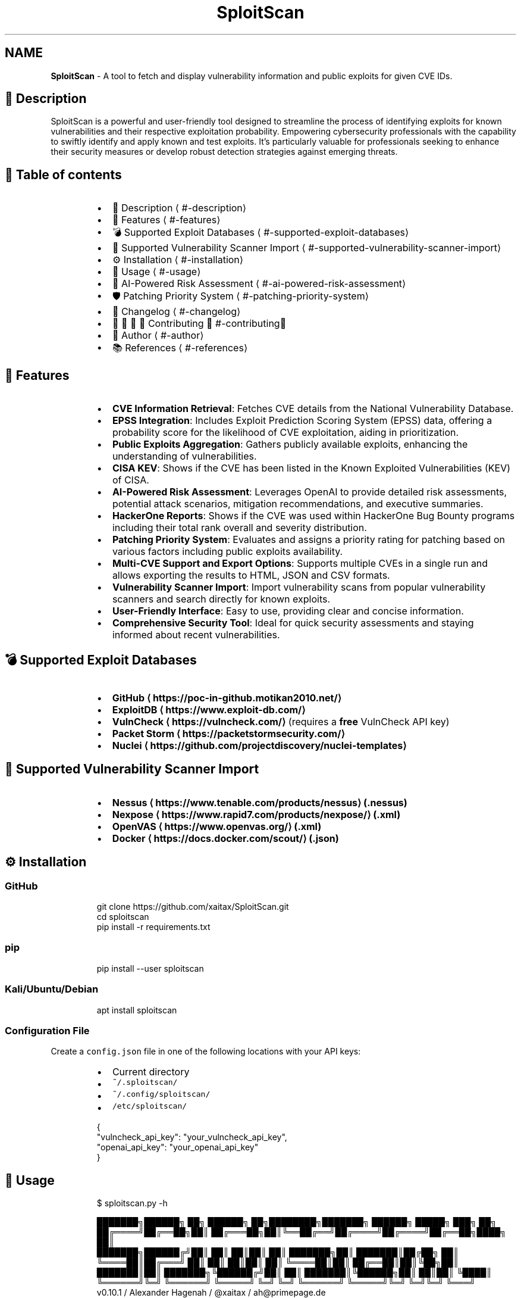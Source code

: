 .TH SploitScan 1 "Version 0.10.1" "SploitScan user manual"
.SH NAME
\fBSploitScan\fP - A tool to fetch and display vulnerability information and public exploits for given CVE IDs.
.PP
.SH 📜 Description
.PP
SploitScan is a powerful and user\-friendly tool designed to streamline the process of identifying exploits for known vulnerabilities and their respective exploitation probability. Empowering cybersecurity professionals with the capability to swiftly identify and apply known and test exploits. It's particularly valuable for professionals seeking to enhance their security measures or develop robust detection strategies against emerging threats.
.SH 📖 Table of contents
.RS
.IP \(bu 2
📜 Description \[la]#-description\[ra]
.IP \(bu 2
🌟 Features \[la]#-features\[ra]
.IP \(bu 2
💣 Supported Exploit Databases \[la]#-supported-exploit-databases\[ra]
.IP \(bu 2
📁 Supported Vulnerability Scanner Import \[la]#-supported-vulnerability-scanner-import\[ra]
.IP \(bu 2
⚙️ Installation \[la]#️-installation\[ra]
.IP \(bu 2
🚀 Usage \[la]#-usage\[ra]
.IP \(bu 2
🤖 AI\-Powered Risk Assessment \[la]#-ai-powered-risk-assessment\[ra]
.IP \(bu 2
🛡️ Patching Priority System \[la]#️-patching-priority-system\[ra]
.IP \(bu 2
📆 Changelog \[la]#-changelog\[ra]
.IP \(bu 2
🫱🏼‍🫲🏽 Contributing \[la]#-contributing\[ra]
.IP \(bu 2
📌 Author \[la]#-author\[ra]
.IP \(bu 2
📚 References \[la]#-references\[ra]
.RE
.SH 🌟 Features
.RS
.IP \(bu 2
\fBCVE Information Retrieval\fP: Fetches CVE details from the National Vulnerability Database.
.IP \(bu 2
\fBEPSS Integration\fP: Includes Exploit Prediction Scoring System (EPSS) data, offering a probability score for the likelihood of CVE exploitation, aiding in prioritization.
.IP \(bu 2
\fBPublic Exploits Aggregation\fP: Gathers publicly available exploits, enhancing the understanding of vulnerabilities.
.IP \(bu 2
\fBCISA KEV\fP: Shows if the CVE has been listed in the Known Exploited Vulnerabilities (KEV) of CISA.
.IP \(bu 2
\fBAI\-Powered Risk Assessment\fP: Leverages OpenAI to provide detailed risk assessments, potential attack scenarios, mitigation recommendations, and executive summaries.
.IP \(bu 2
\fBHackerOne Reports\fP: Shows if the CVE was used within HackerOne Bug Bounty programs including their total rank overall and severity distribution.
.IP \(bu 2
\fBPatching Priority System\fP: Evaluates and assigns a priority rating for patching based on various factors including public exploits availability.
.IP \(bu 2
\fBMulti\-CVE Support and Export Options\fP: Supports multiple CVEs in a single run and allows exporting the results to HTML, JSON and CSV formats.
.IP \(bu 2
\fBVulnerability Scanner Import\fP: Import vulnerability scans from popular vulnerability scanners and search directly for known exploits.
.IP \(bu 2
\fBUser\-Friendly Interface\fP: Easy to use, providing clear and concise information.
.IP \(bu 2
\fBComprehensive Security Tool\fP: Ideal for quick security assessments and staying informed about recent vulnerabilities.
.RE
.SH 💣 Supported Exploit Databases
.RS
.IP \(bu 2
\fBGitHub \[la]https://poc-in-github.motikan2010.net/\[ra]\fP
.IP \(bu 2
\fBExploitDB \[la]https://www.exploit-db.com/\[ra]\fP
.IP \(bu 2
\fBVulnCheck \[la]https://vulncheck.com/\[ra]\fP (requires a \fBfree\fP VulnCheck API key)
.IP \(bu 2
\fBPacket Storm \[la]https://packetstormsecurity.com/\[ra]\fP
.IP \(bu 2
\fBNuclei \[la]https://github.com/projectdiscovery/nuclei-templates\[ra]\fP
.RE
.SH 📁 Supported Vulnerability Scanner Import
.RS
.IP \(bu 2
\fBNessus \[la]https://www.tenable.com/products/nessus\[ra] (.nessus)\fP
.IP \(bu 2
\fBNexpose \[la]https://www.rapid7.com/products/nexpose/\[ra] (.xml)\fP
.IP \(bu 2
\fBOpenVAS \[la]https://www.openvas.org/\[ra] (.xml)\fP
.IP \(bu 2
\fBDocker \[la]https://docs.docker.com/scout/\[ra] (.json)\fP
.RE
.SH ⚙️ Installation
.SS GitHub
.PP
.RS
.nf
git clone https://github.com/xaitax/SploitScan.git
cd sploitscan
pip install \-r requirements.txt
.fi
.RE
.SS pip
.PP
.RS
.nf
pip install \-\-user sploitscan
.fi
.RE
.SS Kali/Ubuntu/Debian
.PP
.RS
.nf
apt install sploitscan
.fi
.RE
.SS Configuration File
.PP
Create a \fB\fCconfig.json\fR file in one of the following locations with your API keys:
.RS
.IP \(bu 2
Current directory
.IP \(bu 2
\fB\fC~/.sploitscan/\fR
.IP \(bu 2
\fB\fC~/.config/sploitscan/\fR
.IP \(bu 2
\fB\fC/etc/sploitscan/\fR
.RE
.PP
.RS
.nf
{
  "vulncheck_api_key": "your_vulncheck_api_key",
  "openai_api_key": "your_openai_api_key"
}
.fi
.RE
.SH 🚀 Usage
.PP
.RS
.nf
$ sploitscan.py \-h

███████╗██████╗ ██╗      ██████╗ ██╗████████╗███████╗ ██████╗ █████╗ ███╗   ██╗
██╔════╝██╔══██╗██║     ██╔═══██╗██║╚══██╔══╝██╔════╝██╔════╝██╔══██╗████╗  ██║
███████╗██████╔╝██║     ██║   ██║██║   ██║   ███████╗██║     ███████║██╔██╗ ██║
╚════██║██╔═══╝ ██║     ██║   ██║██║   ██║   ╚════██║██║     ██╔══██║██║╚██╗██║
███████║██║     ███████╗╚██████╔╝██║   ██║   ███████║╚██████╗██║  ██║██║ ╚████║
╚══════╝╚═╝     ╚══════╝ ╚═════╝ ╚═╝   ╚═╝   ╚══════╝ ╚═════╝╚═╝  ╚═╝╚═╝  ╚═══╝
v0.10.1 / Alexander Hagenah / @xaitax / ah@primepage.de

usage: sploitscan.py [\-h] [\-e {json,JSON,csv,CSV,html,HTML}] [\-t {nessus,nexpose,openvas,docker}] [\-i IMPORT_FILE] [\-d] [cve_ids ...]

SploitScan: Retrieve and display vulnerability data as well as public exploits for given CVE ID(s).

positional arguments:
  cve_ids               Enter one or more CVE IDs to fetch data. Separate multiple CVE IDs with spaces. Format for each ID: CVE\-YYYY\-NNNNN. This argument is optional if an import file is provided
                        using the \-n option.

options:
  \-h, \-\-help            show this help message and exit
  \-e {json,JSON,csv,CSV,html,HTML}, \-\-export {json,JSON,csv,CSV,html,HTML}
                        Optional: Export the results to a JSON, CSV, or HTML file. Specify the format: 'json', 'csv', or 'html'.
  \-t {nessus,nexpose,openvas,docker}, \-\-type {nessus,nexpose,openvas,docker}
                        Specify the type of the import file: 'nessus', 'nexpose', 'openvas' or 'docker'.
  \-i IMPORT_FILE, \-\-import\-file IMPORT_FILE
                        Path to an import file from a vulnerability scanner. If used, CVE IDs can be omitted from the command line arguments.
  \-d, \-\-debug           Enable debug output.
.fi
.RE
.SS Single CVE Query
.PP
.RS
.nf
sploitscan CVE\-2024\-1709
.fi
.RE
.SS Multiple CVE Query
.PP
.RS
.nf
sploitscan CVE\-2024\-1709 CVE\-2024\-21413
.fi
.RE
.SS Import from Vulnerability Scanner
.PP
Specify the type: 'nessus', 'nexpose', 'openvas', or 'docker' and provide the file path.
.PP
.RS
.nf
sploitscan \-\-import\-file path/to/yourfile.nessus \-\-type nessus
.fi
.RE
.SS Export Results
.PP
Specify the export format: 'json', 'csv', or 'html'.
.PP
.RS
.nf
sploitscan CVE\-2024\-1709 \-e html
.fi
.RE
.SS Docker
.PP
.RS
.nf
docker build \-t sploitscan .
docker run \-\-rm sploitscan CVE\-2024\-1709
.fi
.RE
.PP
With a volume mounted from the current directory
.SS Windows (Powershell)
.PP
.RS
.nf
docker run \-v ${PWD}:/app \-\-rm sploitscan CVE\-2024\-1709 \-e JSON
.fi
.RE
.SS Linux
.PP
.RS
.nf
docker run \-v $(pwd):/app \-\-rm sploitscan CVE\-2024\-1709 \-e JSON
.fi
.RE
.SH 🤖 AI\-Powered Risk Assessment
.PP
SploitScan integrates with OpenAI to provide a comprehensive AI\-powered risk assessment for each CVE. This feature includes:
.RS
.IP \(bu 2
Detailed Risk Assessment: Understand the nature of the vulnerability and its business impact.
.IP \(bu 2
Potential Attack Scenarios: Get descriptions of potential attack scenarios leveraging the vulnerability.
.IP \(bu 2
Mitigation Recommendations: Receive specific, actionable recommendations to mitigate the risk.
.IP \(bu 2
Executive Summary: A concise summary accessible to non\-technical stakeholders, highlighting the business impact and urgency.
.RE
.SS Example output
.PP
.RS
.nf

$ sploitscan.py CVE\-2024\-21413

[...]

┌───[ 🤖 AI\-Powered Risk Assessment ]
|
| 1. Risk Assessment
| \-\-\-\-\-\-\-\-\-\-\-\-\-\-\-\-\-\-\-
| The vulnerability identified by CVE\-2024\-21413 is a critical remote code execution flaw in
| Microsoft Outlook with a CVSS score of 9.8. The impact on business operations can be severe due to
| its high potential to be exploited over a network without any user interactions or elevated
| privileges. This unvalidated input vulnerability (CWE\-20) could allow an attacker to execute
| arbitrary code on the target system, thereby compromising the confidentiality, integrity, and
| availability of critical business data and systems. Given its critical rating and the existence of
| multiple exploits on public repositories like GitHub, the likelihood of exploitation is very high.
| This necessitates immediate attention from the security teams to mitigate the risks associated.
|
| 2. Potential Attack Scenarios
| \-\-\-\-\-\-\-\-\-\-\-\-\-\-\-\-\-\-\-\-\-\-\-\-\-\-\-\-\-\-
| An attacker could exploit this vulnerability by sending a specially crafted email to a victim
| using Microsoft Outlook. Once the email is opened or previewed, the malicious payload would
| execute, allowing the attacker to gain control over the victim's system. The process involves: 1.
| Crafting a malicious email leveraging the specific flaw in email handling within Microsoft
| Outlook. 2. Sending the email to the intended victim. 3. Upon opening or previewing the email, the
| victim’s system executes the malicious code. The potential outcomes of this attack include theft
| of sensitive information, installation of malware or ransomware, and compromising other systems
| within the same network due to lateral movement capabilities.
|
| 3. Mitigation Recommendations
| \-\-\-\-\-\-\-\-\-\-\-\-\-\-\-\-\-\-\-\-\-\-\-\-\-\-\-\-\-\-
| Immediate mitigation recommendation includes: 1. Applying the latest security patches provided by
| Microsoft. Reference: https://msrc.microsoft.com/update\-guide/vulnerability/CVE\-2024\-21413 2.
| Implementing network\-level protections such as email filtering and network segmentation to limit
| the spread of potential infections. 3. Conducting regular security awareness training for users to
| recognize phishing and malicious emails. 4. Monitoring network and system activity for signs of
| suspicious behavior and unauthorized execution. 5. Regularly backing up critical data and ensuring
| the integrity of backups.
|
| 4. Executive Summary
| \-\-\-\-\-\-\-\-\-\-\-\-\-\-\-\-\-\-\-\-\-
| CVE\-2024\-21413, a critical remote code execution vulnerability in Microsoft Outlook, poses a
| significant risk to businesses due to its potential to be exploited without user interaction.
| Multiple exploit proofs are publicly available, increasing the likelihood of attacks.
| Organizations must act swiftly by applying the necessary patches from Microsoft, enhancing their
| email security protocols, and educating their staff to identify potential phishing attempts.
| Mitigating this vulnerability is essential to protect sensitive information, maintain business
| integrity, and ensure system availability, thus preventing potential financial and reputational
| damage. Immediate action is crucial to safeguard the organization against this severe threat.
|
└────────────────────────────────────────
.fi
.RE
.SH 🛡️ Patching Priority System
.PP
The Patching Prioritization System in SploitScan provides a strategic approach to prioritizing security patches based on the severity and exploitability of vulnerabilities. It's influenced by the model from CVE Prioritizer \[la]https://github.com/TURROKS/CVE_Prioritizer\[ra], with enhancements for handling publicly available exploits. Here's how it works:
.RS
.IP \(bu 2
A+ Priority: Assigned to CVEs listed in CISA's KEV or those with publicly available exploits. This reflects the highest risk and urgency for patching.
.IP \(bu 2
A to D Priority: Based on a combination of CVSS scores and EPSS probability percentages. The decision matrix is as follows:
.RS
.IP \(bu 2
A: CVSS score >= 6.0 and EPSS score >= 0.2. High severity with a significant probability of exploitation.
.IP \(bu 2
B: CVSS score >= 6.0 but EPSS score < 0.2. High severity but lower probability of exploitation.
.IP \(bu 2
C: CVSS score < 6.0 and EPSS score >= 0.2. Lower severity but higher probability of exploitation.
.IP \(bu 2
D: CVSS score < 6.0 and EPSS score < 0.2. Lower severity and lower probability of exploitation.
.RE
.RE
.PP
This system assists users in making informed decisions on which vulnerabilities to patch first, considering both their potential impact and the likelihood of exploitation. Thresholds can be changed to your business needs.
.SH 📆 Changelog
.SS [26. June 2024] \- Version 0.10
.RS
.IP \(bu 2
\fBHackerOne Integration\fP: Added support for searching through HackerOne and displays if the CVE was used in any Bug Bounty program including its rank and severity distribution.
.IP \(bu 2
\fBGeneral Improvements\fP: Various bug fixes.
.RE
.SS [24. May 2024] \- Version 0.9
.RS
.IP \(bu 2
\fBAI\-Powered Risk Assessment\fP: Integrated OpenAI for detailed risk assessments, potential attack scenarios, mitigation recommendations, and executive summaries (needs OpenAI API key).
.IP \(bu 2
\fBCVE Information Retrieval\fP: Due to API rate limits and instabilities replaced NIST NVD with CVE Program \[la]https://github.com/CVEProject/cvelistV5\[ra]\&.
.IP \(bu 2
\fBGeneral Improvements\fP: Various bug fixes and performance improvements.
.RE
.SS [18. May 2024] \- Version 0.8
.RS
.IP \(bu 2
\fBHTML Export Functionality\fP: Introduced the ability to export vulnerability data to HTML reports.
.IP \(bu 2
\fBPacket Storm Integration\fP: Added support for fetching exploit data from Packet Storm.
.IP \(bu 2
\fBEnhanced Display Functions\fP: Added CVE\fIGITHUB\fPURL as CVE source, and functions to output the most updated CVE source.
.IP \(bu 2
\fBCode Refactoring\fP: Refactored code to improve maintainability and readability due to the growing code base.
.RE
.SS [11. May 2024] \- Version 0.7
.RS
.IP \(bu 2
\fBNuclei Template Integration\fP: Added support for discovery of Nuclei templates, enhancing vulnerability data sources.
.IP \(bu 2
\fBEnhanced Display Functions\fP: Refined visual output across all display functions for consistency and readability.
.IP \(bu 2
\fBGeneral Improvements\fP: Various bug fixes and performance improvements such as improved error handling.
.RE
.SS [06. May 2024] \- Version 0.6.1
.RS
.IP \(bu 2
\fBImport File Capabilities\fP: Added support for importing vulnerability data directly from Docker Scout scan files.
.RE
.SS [05. May 2024] \- Version 0.6
.RS
.IP \(bu 2
\fBImport File Capabilities\fP: Added support for importing vulnerability data directly from Nessus, Nexpose, and OpenVAS scan files.
.IP \(bu 2
\fBExpanded Command\-Line Options\fP: Introduced new command\-line options to specify the import file and its type.
.IP \(bu 2
\fBRobust Configuration Management\fP: Improved error handling for missing or malformed configuration files.
.IP \(bu 2
\fBGeneral Improvements\fP: Various bug fixes and performance improvements.
.RE
.SS [02. March 2024] \- Version 0.5
.RS
.IP \(bu 2
\fBExploitDB Integration\fP: Added support for fetching exploit data from ExploitDB.
.IP \(bu 2
\fBCVSS Enhancements\fP: Added support for CVSS 2 and CVSS 3.x
.IP \(bu 2
\fBDocker support\fP
.IP \(bu 2
\fBCode fixes\fP
.RE
.SS [28. February 2024] \- Version 0.4
.RS
.IP \(bu 2
\fBVulnCheck Integration\fP: Added support for fetching exploit data from VulnCheck, enhancing the exploit information available.
.IP \(bu 2
\fBAPI Key Configuration\fP: Introduced the requirement for a VulnCheck API key, specified in config.json.
.IP \(bu 2
\fBRequirements satisfied for Debian Integration\fP
.RE
.SS [17. February 2024] \- Version 0.3
.RS
.IP \(bu 2
\fBAdditional Information\fP: Added further information such as references & vector string
.IP \(bu 2
\fBRemoved\fP: Star count in publicly available exploits
.RE
.SS [15. January 2024] \- Version 0.2
.RS
.IP \(bu 2
\fBMultiple CVE Support\fP: Now capable of handling multiple CVE IDs in a single execution.
.IP \(bu 2
\fBJSON and CSV Export\fP: Added functionality to export results to JSON and CSV files.
.IP \(bu 2
\fBEnhanced CVE Display\fP: Improved visual differentiation and information layout for each CVE.
.IP \(bu 2
\fBPatching Priority System\fP: Introduced a priority rating system for patching, influenced by various factors including the availability of public exploits.
.RE
.SS [13th January 2024] \- Version 0.1
.RS
.IP \(bu 2
Initial release of SploitScan.
.RE
.SH 🫱🏼‍🫲🏽 Contributing
.PP
Contributions are welcome. Please feel free to fork, modify, and make pull requests or report issues.
.PP
Special thanks to:
.RS
.IP \(bu 2
Nilsonfsilva \[la]https://github.com/Nilsonfsilva\[ra] for support on Debian packaging.
.IP \(bu 2
bcoles \[la]https://github.com/bcoles\[ra] for bugfixes.
.IP \(bu 2
Javier Álvarez \[la]https://github.com/jalvarezz13\[ra] for bugfixes.
.IP \(bu 2
Romullo \[la]https://github.com/Romullo\[ra] for ideas & suggestions.
.IP \(bu 2
davidfortytwo \[la]https://github.com/davidfortytwo\[ra] for enhancements (Updated CVE retrieval and PacketStorm addition).
.IP \(bu 2
con\-f\-use \[la]https://github.com/con-f-use\[ra] for support and fixes with setuptools/PyPi.
.IP \(bu 2
Martijn Russchen \[la]https://github.com/martijnrusschen\[ra] for his feedback and idea on HackerOne GraphQL.
.RE
.SH 📌 Author
.SS Alexander Hagenah
.RS
.IP \(bu 2
URL \[la]https://primepage.de\[ra]
.IP \(bu 2
Twitter \[la]https://twitter.com/xaitax\[ra]
.IP \(bu 2
LinkedIn \[la]https://www.linkedin.com/in/alexhagenah\[ra]
.RE
.SH 📚 References
.RS
.IP \(bu 2
CISA Known Exploited Vulnerabilities Catalog \[la]https://www.cisa.gov/known-exploited-vulnerabilities-catalog\[ra]
.IP \(bu 2
CVE Program \[la]https://github.com/CVEProject/cvelistV5\[ra]
.IP \(bu 2
ExploitDB \[la]https://www.exploit-db.com/\[ra]
.IP \(bu 2
FIRST EPSS \[la]https://www.first.org/epss/api\[ra]
.IP \(bu 2
HackerOne \[la]https://hackerone.com/\[ra]
.IP \(bu 2
nomi\-sec PoC\-in\-GitHub API \[la]https://poc-in-github.motikan2010.net/\[ra]
.IP \(bu 2
OpenAI \[la]https://openai.com/\[ra]
.IP \(bu 2
Packet Storm \[la]https://packetstormsecurity.com/\[ra]
.IP \(bu 2
ProjectDiscovery Nuclei \[la]https://github.com/projectdiscovery/nuclei-templates\[ra]
.IP \(bu 2
VulnCheck \[la]https://vulncheck.com/\[ra]
.RE
